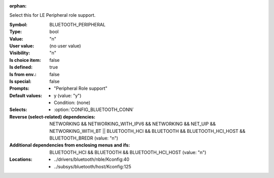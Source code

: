 :orphan:

.. title:: BLUETOOTH_PERIPHERAL

.. option:: CONFIG_BLUETOOTH_PERIPHERAL:
.. _CONFIG_BLUETOOTH_PERIPHERAL:

Select this for LE Peripheral role support.



:Symbol:           BLUETOOTH_PERIPHERAL
:Type:             bool
:Value:            "n"
:User value:       (no user value)
:Visibility:       "n"
:Is choice item:   false
:Is defined:       true
:Is from env.:     false
:Is special:       false
:Prompts:

 *  "Peripheral Role support"
:Default values:

 *  y (value: "y")
 *   Condition: (none)
:Selects:

 *  :option:`CONFIG_BLUETOOTH_CONN`
:Reverse (select-related) dependencies:
 NETWORKING && NETWORKING_WITH_IPV6 && NETWORKING && NET_UIP && NETWORKING_WITH_BT || BLUETOOTH_HCI && BLUETOOTH && BLUETOOTH_HCI_HOST && BLUETOOTH_BREDR (value: "n")
:Additional dependencies from enclosing menus and ifs:
 BLUETOOTH_HCI && BLUETOOTH && BLUETOOTH_HCI_HOST (value: "n")
:Locations:
 * ../drivers/bluetooth/nble/Kconfig:40
 * ../subsys/bluetooth/host/Kconfig:125